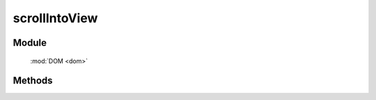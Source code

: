 ﻿.. currentmodule:: dom

scrollIntoView
=================================

Module
-----------------------------------------------

  :mod:`DOM <dom>`


Methods
-----------------------------------------------

.. function:: scrollIntoView

    | void **scrollIntoView** ( selector , [ container = window , top = true , hscroll = true ] )
    | 使当前选择器匹配的第一个元素出现在指定容器可视区域内.
    
    :param string|HTMLCollection|Array<HTMLElement> selector: 字符串格式参见 :ref:`KISSY selector <dom-selector>`
    :param window|HTMLElement container: 指定容器
    :param boolean top: 是否强制元素的上边界与容器的上边界对齐, 左边界和左边界对齐
    :param boolean hscroll: 是否允许容器左右滚动以保证元素显示在其可视区域.
	
    举例
	
	.. code-block:: javascript
	
	    KISSY.ready(function(S){
			var DOM = S.DOM,Event = S.Event;
			//将 id 为 J_t2 的元素显示在浏览器中
			DOM.scrollIntoView('#J_t2',window);
		});